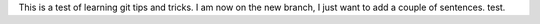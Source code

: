 This is a test of learning git tips and tricks.
I am now on the new branch, I just want to add a couple of sentences.
test.
